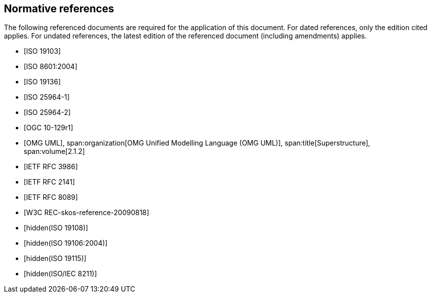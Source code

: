 [bibliography]
== Normative references

The following referenced documents are required for the application of this document.
For dated references, only the edition cited applies. For undated references, the
latest edition of the referenced document (including amendments) applies.

* [[[ISO19103,ISO 19103]]]

* [[[ISO8601,ISO 8601:2004]]]

* [[[ISO19136,ISO 19136]]]

* [[[ISO25964-1,ISO 25964-1]]]

* [[[ISO25964-2,ISO 25964-2]]]

* [[[OGC10-129r1,OGC 10-129r1]]]

* [[[OMG,OMG UML]]],
span:organization[OMG Unified Modelling Language (OMG UML)],
span:title[Superstructure],
span:volume[2.1.2]

* [[[RFC3986,IETF RFC 3986]]]

* [[[RFC2141,IETF RFC 2141]]]

* [[[RFC8089,IETF RFC 8089]]]

* [[[SKOS,W3C REC-skos-reference-20090818]]]

* [[[ISO19108,hidden(ISO 19108)]]]

* [[[ISO19106,hidden(ISO 19106:2004)]]]

* [[[ISO19115,hidden(ISO 19115)]]]

* [[[ISO8211,hidden(ISO/IEC 8211)]]]
